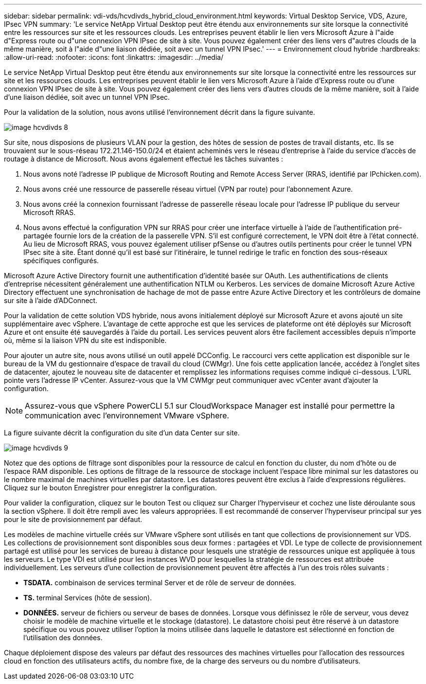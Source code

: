 ---
sidebar: sidebar 
permalink: vdi-vds/hcvdivds_hybrid_cloud_environment.html 
keywords: Virtual Desktop Service, VDS, Azure, IPsec VPN 
summary: 'Le service NetApp Virtual Desktop peut être étendu aux environnements sur site lorsque la connectivité entre les ressources sur site et les ressources clouds. Les entreprises peuvent établir le lien vers Microsoft Azure à l"aide d"Express route ou d"une connexion VPN IPsec de site à site. Vous pouvez également créer des liens vers d"autres clouds de la même manière, soit à l"aide d"une liaison dédiée, soit avec un tunnel VPN IPsec.' 
---
= Environnement cloud hybride
:hardbreaks:
:allow-uri-read: 
:nofooter: 
:icons: font
:linkattrs: 
:imagesdir: ../media/


[role="lead"]
Le service NetApp Virtual Desktop peut être étendu aux environnements sur site lorsque la connectivité entre les ressources sur site et les ressources clouds. Les entreprises peuvent établir le lien vers Microsoft Azure à l'aide d'Express route ou d'une connexion VPN IPsec de site à site. Vous pouvez également créer des liens vers d'autres clouds de la même manière, soit à l'aide d'une liaison dédiée, soit avec un tunnel VPN IPsec.

Pour la validation de la solution, nous avons utilisé l'environnement décrit dans la figure suivante.

image::hcvdivds_image8.png[image hcvdivds 8]

Sur site, nous disposions de plusieurs VLAN pour la gestion, des hôtes de session de postes de travail distants, etc. Ils se trouvaient sur le sous-réseau 172.21.146-150.0/24 et étaient acheminés vers le réseau d'entreprise à l'aide du service d'accès de routage à distance de Microsoft. Nous avons également effectué les tâches suivantes :

. Nous avons noté l'adresse IP publique de Microsoft Routing and Remote Access Server (RRAS, identifié par IPchicken.com).
. Nous avons créé une ressource de passerelle réseau virtuel (VPN par route) pour l'abonnement Azure.
. Nous avons créé la connexion fournissant l'adresse de passerelle réseau locale pour l'adresse IP publique du serveur Microsoft RRAS.
. Nous avons effectué la configuration VPN sur RRAS pour créer une interface virtuelle à l'aide de l'authentification pré-partagée fournie lors de la création de la passerelle VPN. S'il est configuré correctement, le VPN doit être à l'état connecté. Au lieu de Microsoft RRAS, vous pouvez également utiliser pfSense ou d'autres outils pertinents pour créer le tunnel VPN IPsec site à site. Étant donné qu'il est basé sur l'itinéraire, le tunnel redirige le trafic en fonction des sous-réseaux spécifiques configurés.


Microsoft Azure Active Directory fournit une authentification d'identité basée sur OAuth. Les authentifications de clients d'entreprise nécessitent généralement une authentification NTLM ou Kerberos. Les services de domaine Microsoft Azure Active Directory effectuent une synchronisation de hachage de mot de passe entre Azure Active Directory et les contrôleurs de domaine sur site à l'aide d'ADConnect.

Pour la validation de cette solution VDS hybride, nous avons initialement déployé sur Microsoft Azure et avons ajouté un site supplémentaire avec vSphere. L'avantage de cette approche est que les services de plateforme ont été déployés sur Microsoft Azure et ont ensuite été sauvegardés à l'aide du portail. Les services peuvent alors être facilement accessibles depuis n'importe où, même si la liaison VPN du site est indisponible.

Pour ajouter un autre site, nous avons utilisé un outil appelé DCConfig. Le raccourci vers cette application est disponible sur le bureau de la VM du gestionnaire d'espace de travail du cloud (CWMgr). Une fois cette application lancée, accédez à l'onglet sites de datacenter, ajoutez le nouveau site de datacenter et remplissez les informations requises comme indiqué ci-dessous. L'URL pointe vers l'adresse IP vCenter. Assurez-vous que la VM CWMgr peut communiquer avec vCenter avant d'ajouter la configuration.


NOTE: Assurez-vous que vSphere PowerCLI 5.1 sur CloudWorkspace Manager est installé pour permettre la communication avec l'environnement VMware vSphere.

La figure suivante décrit la configuration du site d'un data Center sur site.

image::hcvdivds_image9.png[image hcvdivds 9]

Notez que des options de filtrage sont disponibles pour la ressource de calcul en fonction du cluster, du nom d'hôte ou de l'espace RAM disponible. Les options de filtrage de la ressource de stockage incluent l'espace libre minimal sur les datastores ou le nombre maximal de machines virtuelles par datastore. Les datastores peuvent être exclus à l'aide d'expressions régulières. Cliquez sur le bouton Enregistrer pour enregistrer la configuration.

Pour valider la configuration, cliquez sur le bouton Test ou cliquez sur Charger l'hyperviseur et cochez une liste déroulante sous la section vSphere. Il doit être rempli avec les valeurs appropriées. Il est recommandé de conserver l'hyperviseur principal sur yes pour le site de provisionnement par défaut.

Les modèles de machine virtuelle créés sur VMware vSphere sont utilisés en tant que collections de provisionnement sur VDS. Les collections de provisionnement sont disponibles sous deux formes : partagées et VDI. Le type de collecte de provisionnement partagé est utilisé pour les services de bureau à distance pour lesquels une stratégie de ressources unique est appliquée à tous les serveurs. Le type VDI est utilisé pour les instances WVD pour lesquelles la stratégie de ressources est attribuée individuellement. Les serveurs d'une collection de provisionnement peuvent être affectés à l'un des trois rôles suivants :

* *TSDATA.* combinaison de services terminal Server et de rôle de serveur de données.
* *TS.* terminal Services (hôte de session).
* *DONNÉES.* serveur de fichiers ou serveur de bases de données. Lorsque vous définissez le rôle de serveur, vous devez choisir le modèle de machine virtuelle et le stockage (datastore). Le datastore choisi peut être réservé à un datastore spécifique ou vous pouvez utiliser l'option la moins utilisée dans laquelle le datastore est sélectionné en fonction de l'utilisation des données.


Chaque déploiement dispose des valeurs par défaut des ressources des machines virtuelles pour l'allocation des ressources cloud en fonction des utilisateurs actifs, du nombre fixe, de la charge des serveurs ou du nombre d'utilisateurs.

